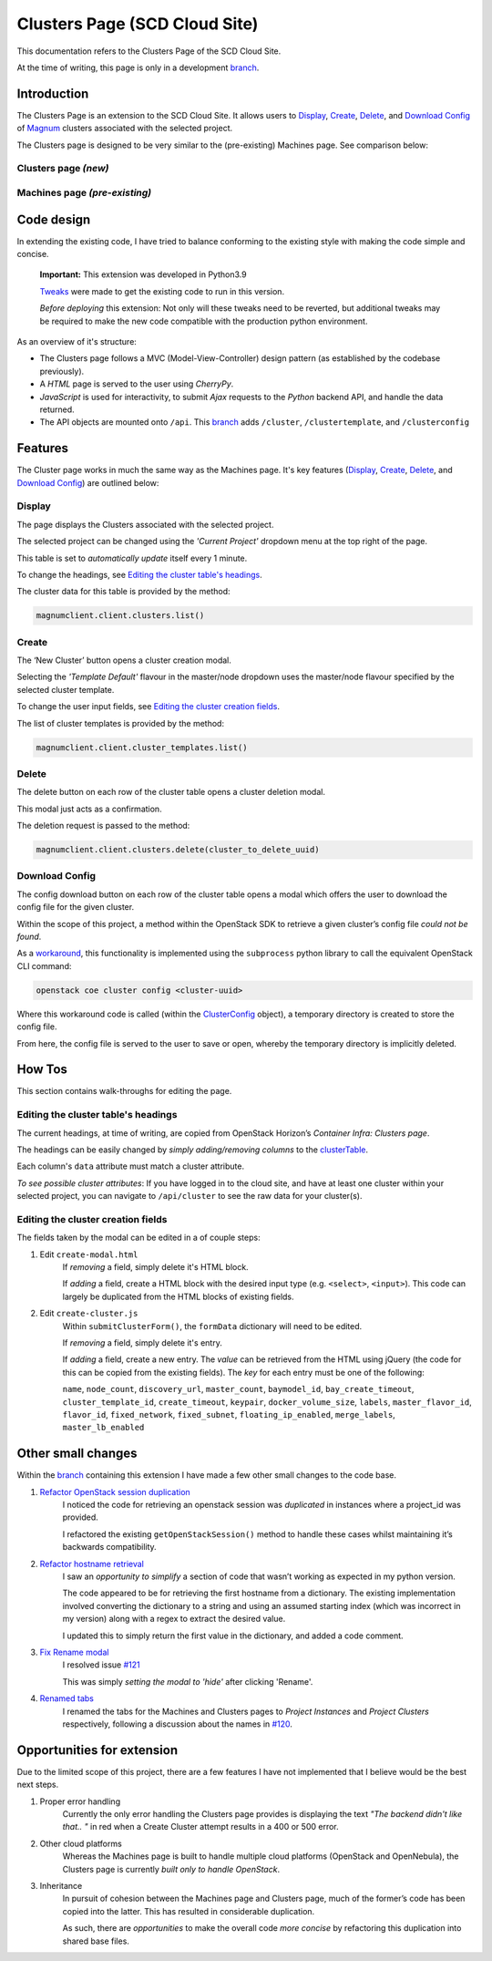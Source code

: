 ==============================
Clusters Page (SCD Cloud Site)
==============================

This documentation refers to the Clusters Page of the SCD Cloud Site.

At the time of writing, this page is only in a development `branch`_.

Introduction
############

The Clusters Page is an extension to the SCD Cloud Site.
It allows users to `Display`_, `Create`_, `Delete`_, and `Download Config`_ of `Magnum`_ clusters associated with the selected project.

The Clusters page is designed to be very similar to the (pre-existing) Machines page.
See comparison below:

Clusters page *(new)*
*********************

.. image:: images/clusters-page.png
    :alt: Screenshot of the entire Clusters page

Machines page *(pre-existing)*
*******************************

.. image:: images/machines-page.png
    :alt: Screenshot of the entire Machines page


Code design
###########

In extending the existing code, I have tried to balance conforming to the existing style with making the code simple and concise.

    **Important:**  This extension was developed in Python3.9

    `Tweaks <https://github.com/stfc/cloud/commit/e9adb9d2004347227e7649514ff41f83d5197d64>`_ were made to get the existing code to run in this version.

    *Before deploying* this extension: Not only will these tweaks need to be reverted, but additional tweaks may be required to make the new code compatible with the production python environment.

As an overview of it's structure:

* The Clusters page follows a MVC (Model-View-Controller) design pattern (as established by the codebase previously).
* A *HTML* page is served to the user using *CherryPy*.
* *JavaScript* is used for interactivity, to submit *Ajax* requests to the *Python* backend API, and handle the data returned.
* The API objects are mounted onto ``/api``. This `branch`_ adds ``/cluster``, ``/clustertemplate``, and ``/clusterconfig``

Features
########
The Cluster page works in much the same way as the Machines page. It's key features (`Display`_, `Create`_, `Delete`_, and `Download Config`_) are outlined below:

Display
********
The page displays the Clusters associated with the selected project.

The selected project can be changed using the *'Current Project'* dropdown menu at the top right of the page.

.. image:: images/clusters-table.png
  :alt: Screenshot of the Clusters table

This table is set to *automatically update* itself every 1 minute.

To change the headings, see `Editing the cluster table's headings`_.

The cluster data for this table is provided by the method:

.. code-block:: Python3

    magnumclient.client.clusters.list()

Create
*******
The ‘New Cluster’ button opens a cluster creation modal.

.. image:: images/create-cluster-modal.png
  :alt: Screenshot of the Create Cluster modal

Selecting the *'Template Default'* flavour in the master/node dropdown uses the master/node flavour specified by the selected cluster template.

To change the user input fields, see `Editing the cluster creation fields`_.

The list of cluster templates is provided by the method:

.. code-block:: Python3

    magnumclient.client.cluster_templates.list()

Delete
*******
The delete button on each row of the cluster table opens a cluster deletion modal.

.. image:: images/delete-cluster-modal.png
  :alt: Screenshot of the Delete Cluster modal

This modal just acts as a confirmation.

The deletion request is passed to the method:

.. code-block:: Python3

    magnumclient.client.clusters.delete(cluster_to_delete_uuid)

Download Config
****************
The config download button on each row of the cluster table opens a modal which offers the user to download the config file for the given cluster.

.. image:: images/cluster-config-modal.png
  :alt: Screenshot of the Cluster Config modal

Within the scope of this project, a method within the OpenStack SDK to retrieve a given cluster’s config file *could not be found*.

As a workaround_, this functionality is implemented using the ``subprocess`` python library to call the equivalent OpenStack CLI command:

.. code-block:: bash

    openstack coe cluster config <cluster-uuid>

Where this workaround code is called (within the ClusterConfig_ object), a temporary directory is created to store the config file.

From here, the config file is served to the user to save or open, whereby the temporary directory is implicitly deleted.


How Tos
#######
This section contains walk-throughs for editing the page.

Editing the cluster table's headings
************************************
The current headings, at time of writing, are copied from OpenStack Horizon’s *Container Infra: Clusters page*.

The headings can be easily changed by *simply adding/removing columns* to the `clusterTable`_.

Each column's ``data`` attribute must match a cluster attribute.

*To see possible cluster attributes*: If you have logged in to the cloud site, and have at least one cluster within your selected project, you can navigate to ``/api/cluster`` to see the raw data for your cluster(s).

Editing the cluster creation fields
***********************************
The fields taken by the modal can be edited in a of couple steps:

1. Edit ``create-modal.html``
    If *removing* a field, simply delete it's HTML block.

    If *adding* a field, create a HTML block with the desired input type (e.g. ``<select>``, ``<input>``).
    This code can largely be duplicated from the HTML blocks of existing fields.

2. Edit ``create-cluster.js``
    Within ``submitClusterForm()``, the ``formData`` dictionary will need to be edited.

    If *removing* a field, simply delete it's entry.

    If *adding* a field, create a new entry.
    The *value* can be retrieved from the HTML using jQuery (the code for this can be copied from the existing fields).
    The *key* for each entry must be one of the following:

    ``name``, ``node_count``, ``discovery_url``, ``master_count``, ``baymodel_id``, ``bay_create_timeout``, ``cluster_template_id``, ``create_timeout``, ``keypair``, ``docker_volume_size``, ``labels``, ``master_flavor_id``, ``flavor_id``, ``fixed_network``, ``fixed_subnet``, ``floating_ip_enabled``, ``merge_labels``, ``master_lb_enabled``

Other small changes
###################
Within the `branch`_ containing this extension I have made a few other small changes to the code base.

1. `Refactor OpenStack session duplication <https://github.com/stfc/cloud/commit/6b1a39555c8f98cf31435ed61bb87390fbeb1ed7>`_
    I noticed the code for retrieving an openstack session was *duplicated* in instances where a project_id was provided.
    
    I refactored the existing ``getOpenStackSession()`` method to handle these cases whilst maintaining it’s backwards compatibility.
    
2. `Refactor hostname retrieval <https://github.com/stfc/cloud/commit/04bb02a7b4483cfcf418073aa01716fc30814881>`_
    I saw an *opportunity to simplify* a section of code that wasn’t working as expected in my python version.

    The code appeared to be for retrieving the first hostname from a dictionary.
    The existing implementation involved converting the dictionary to a string and using an assumed starting index (which was incorrect in my version) along with a regex to extract the desired value.
        
    I updated this to simply return the first value in the dictionary, and added a code comment.

3. `Fix Rename modal <https://github.com/stfc/cloud/commit/c1ee299de3abeb4ebf6fd15d3c67f26838d1c5ba>`_
    I resolved issue `#121`_

    This was simply *setting the modal to 'hide'* after clicking 'Rename'.

4. `Renamed tabs <https://github.com/stfc/cloud/commit/bd31516dd6bcc04d4823e9a643f2b3cc6ef40743>`_ 
    I renamed the tabs for the Machines and Clusters pages to *Project Instances* and *Project Clusters* respectively, following a discussion about the names in `#120`_.


Opportunities for extension
###########################
Due to the limited scope of this project, there are a few features I have not implemented that I believe would be the best next steps.

1. Proper error handling
    Currently the only error handling the Clusters page provides is displaying the text *"The backend didn't like that.. "* in red when a Create Cluster attempt results in a 400 or 500 error.

2. Other cloud platforms
    Whereas the Machines page is built to handle multiple cloud platforms (OpenStack and OpenNebula), the Clusters page is currently *built only to handle OpenStack*.

3. Inheritance
    In pursuit of cohesion between the Machines page and Clusters page, much of the former’s code has been copied into the latter. This has resulted in considerable duplication.
    
    As such, there are *opportunities* to make the overall code *more concise* by refactoring this duplication into shared base files.

.. _Magnum: https://docs.openstack.org/magnum/latest/user/
.. _branch: https://github.com/stfc/cloud/tree/clusters-page
.. _clusterTable: https://github.com/stfc/cloud/blob/clusters-page/assets/js/clusters/get-clusters.js
.. _workaround: https://github.com/stfc/cloud/commit/daa425495063022854ea68d837247aa0307a9036
.. _ClusterConfig: https://github.com/stfc/cloud/blob/clusters-page/controllers/api/openstack/cluster_config.py
.. _`#121`: https://github.com/stfc/cloud/issues/121
.. _`#120`: https://github.com/stfc/cloud/pull/120
